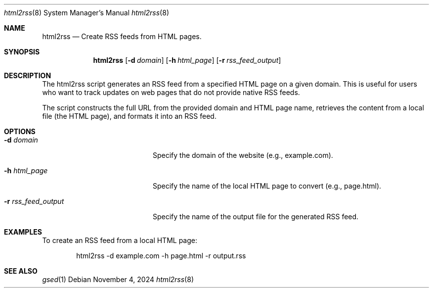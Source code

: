 .Dd November 4, 2024
.Dt html2rss 8
.Os
.Sh NAME
.Nm html2rss
.Nd Create RSS feeds from HTML pages.
.Sh SYNOPSIS
.Nm html2rss
.Op Fl d Ar domain
.Op Fl h Ar html_page
.Op Fl r Ar rss_feed_output
.Sh DESCRIPTION
The html2rss script generates an RSS feed from a specified HTML page on a given domain. This is useful for users who want to track updates on web pages that do not provide native RSS feeds.

The script constructs the full URL from the provided domain and HTML page name, retrieves the content from a local file (the HTML page), and formats it into an RSS feed.

.Sh OPTIONS
.Bl -tag -width ".Fl r Ar rss_feed_output"
.It Fl d Ar domain
Specify the domain of the website (e.g., example.com).
.It Fl h Ar html_page
Specify the name of the local HTML page to convert (e.g., page.html).
.It Fl r Ar rss_feed_output
Specify the name of the output file for the generated RSS feed.
.El

.Sh EXAMPLES
To create an RSS feed from a local HTML page:
.Bd -literal -offset indent
html2rss -d example.com -h page.html -r output.rss
.Ed

.Sh SEE ALSO
.Xr gsed 1
